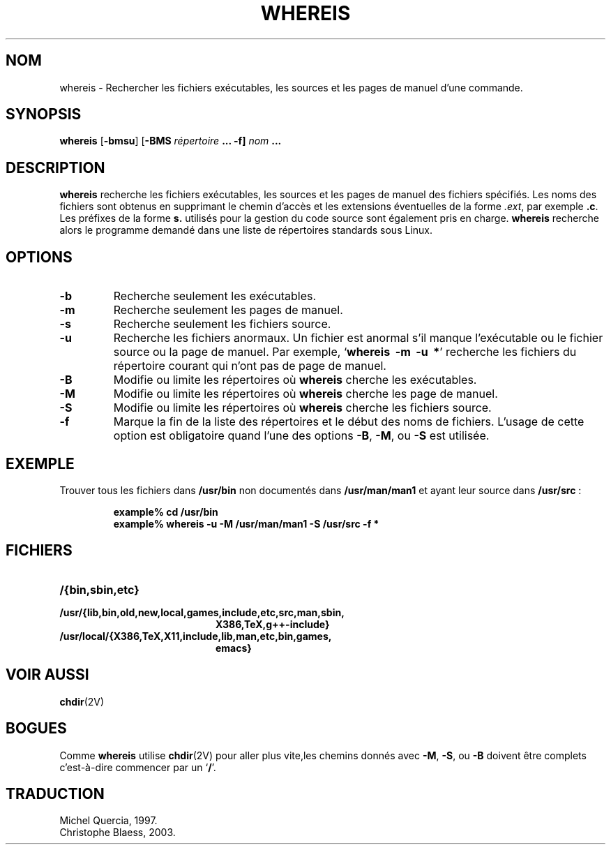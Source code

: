 .\" Copyright (c) 1980, 1990 The Regents of the University of California.
.\" All rights reserved.
.\"
.\" Redistribution and use in source and binary forms, with or without
.\" modification, are permitted provided that the following conditions
.\" are met:
.\" 1. Redistributions of source code must retain the above copyright
.\"    notice, this list of conditions and the following disclaimer.
.\" 2. Redistributions in binary form must reproduce the above copyright
.\"    notice, this list of conditions and the following disclaimer in the
.\"    documentation and/or other materials provided with the distribution.
.\" 3. All advertising materials mentioning features or use of this software
.\"    must display the following acknowledgement:
.\"     This product includes software developed by the University of
.\"     California, Berkeley and its contributors.
.\" 4. Neither the name of the University nor the names of its contributors
.\"    may be used to endorse or promote products derived from this software
.\"    without specific prior written permission.
.\"
.\" THIS SOFTWARE IS PROVIDED BY THE REGENTS AND CONTRIBUTORS ``AS IS'' AND
.\" ANY EXPRESS OR IMPLIED WARRANTIES, INCLUDING, BUT NOT LIMITED TO, THE
.\" IMPLIED WARRANTIES OF MERCHANTABILITY AND FITNESS FOR A PARTICULAR PURPOSE
.\" ARE DISCLAIMED.  IN NO EVENT SHALL THE REGENTS OR CONTRIBUTORS BE LIABLE
.\" FOR ANY DIRECT, INDIRECT, INCIDENTAL, SPECIAL, EXEMPLARY, OR CONSEQUENTIAL
.\" DAMAGES (INCLUDING, BUT NOT LIMITED TO, PROCUREMENT OF SUBSTITUTE GOODS
.\" OR SERVICES; LOSS OF USE, DATA, OR PROFITS; OR BUSINESS INTERRUPTION)
.\" HOWEVER CAUSED AND ON ANY THEORY OF LIABILITY, WHETHER IN CONTRACT, STRICT
.\" LIABILITY, OR TORT (INCLUDING NEGLIGENCE OR OTHERWISE) ARISING IN ANY WAY
.\" OUT OF THE USE OF THIS SOFTWARE, EVEN IF ADVISED OF THE POSSIBILITY OF
.\" SUCH DAMAGE.
.\"
.\" @(#)whereis.1 from UCB 4.2
.\" Traduction le 09/06/1997 par Michel Quercia (quercia@cal.enst.fr)
.\"
.\" MàJ 30/07/2003 util-linux-2.11y
.TH WHEREIS 1 "30 juillet 2003" "util-linux" "Manuel de l utilisateur Linux"
.SH NOM
whereis \- Rechercher les fichiers exécutables, les sources et les pages de manuel d'une commande.
.SH SYNOPSIS
\fBwhereis\fP [\fB-bmsu\fP] [\fB-BMS\fp \fIrépertoire\fP ... \fB-f\fP]
\fInom\fP ...
.SH DESCRIPTION
\fBwhereis\fP recherche les fichiers exécutables, les sources et les pages
de manuel des fichiers spécifiés.
Les noms des fichiers sont obtenus en supprimant le chemin d'accès et les
extensions éventuelles de la forme \fI.ext\fP, par exemple \fB.c\fP.
Les préfixes de la forme \fBs.\fP utilisés pour la gestion du code source
sont également pris en charge.
\fBwhereis\fP recherche alors le programme demandé dans une liste de
répertoires standards sous Linux.
.SH OPTIONS
.TP
\fB\-b
Recherche seulement les exécutables.
.TP
.B \-m
Recherche seulement les pages de manuel.
.TP
.B \-s
Recherche seulement les fichiers source.
.TP
.B \-u
Recherche les fichiers anormaux. Un fichier est anormal s'il manque
l'exécutable ou le fichier source ou la page de manuel. Par exemple,
.RB ` "whereis\ \ \-m\ \ \-u\ \ *" '
recherche les fichiers du répertoire courant qui n'ont pas de page de
manuel.
.TP
.B \-B
Modifie ou limite les répertoires où \fBwhereis\fP cherche les exécutables.
.TP
.B \-M
Modifie ou limite les répertoires où \fBwhereis\fP cherche les page de manuel.
.TP
.B \-S
Modifie ou limite les répertoires où \fBwhereis\fP cherche les fichiers source.
.TP
.B \-f
Marque la fin de la liste des répertoires et le début des noms de fichiers.
L'usage de cette option est obligatoire quand l'une des options
.BR \-B ,
.BR \-M ,
ou
.B \-S
est utilisée.
.SH EXEMPLE
Trouver tous les fichiers dans
.B /usr/bin
non documentés dans
.B /usr/man/man1
et ayant leur source dans
.BR /usr/src " :"
.IP
.nf
.ft B
example% cd /usr/bin
example% whereis \-u \-M /usr/man/man1 \-S /usr/src \-f *
.fi
.ft R
.SH FICHIERS
.PD 0
.TP 20
.B /{bin,sbin,etc}
.TP
.B /usr/{lib,bin,old,new,local,games,include,etc,src,man,sbin,
.B X386,TeX,g++-include}
.TP
.B /usr/local/{X386,TeX,X11,include,lib,man,etc,bin,games,
.B emacs}
.SH VOIR AUSSI
.BR chdir (2V)
.SH BOGUES
Comme
.B whereis
utilise
.BR chdir (2V)
pour aller plus vite,les chemins donnés avec
.BR \-M ,
.BR \-S ,
ou
.B \-B
doivent être complets c'est-à-dire commencer par un
.RB ` / '.

.SH TRADUCTION
Michel Quercia, 1997.
.br
Christophe Blaess, 2003.
